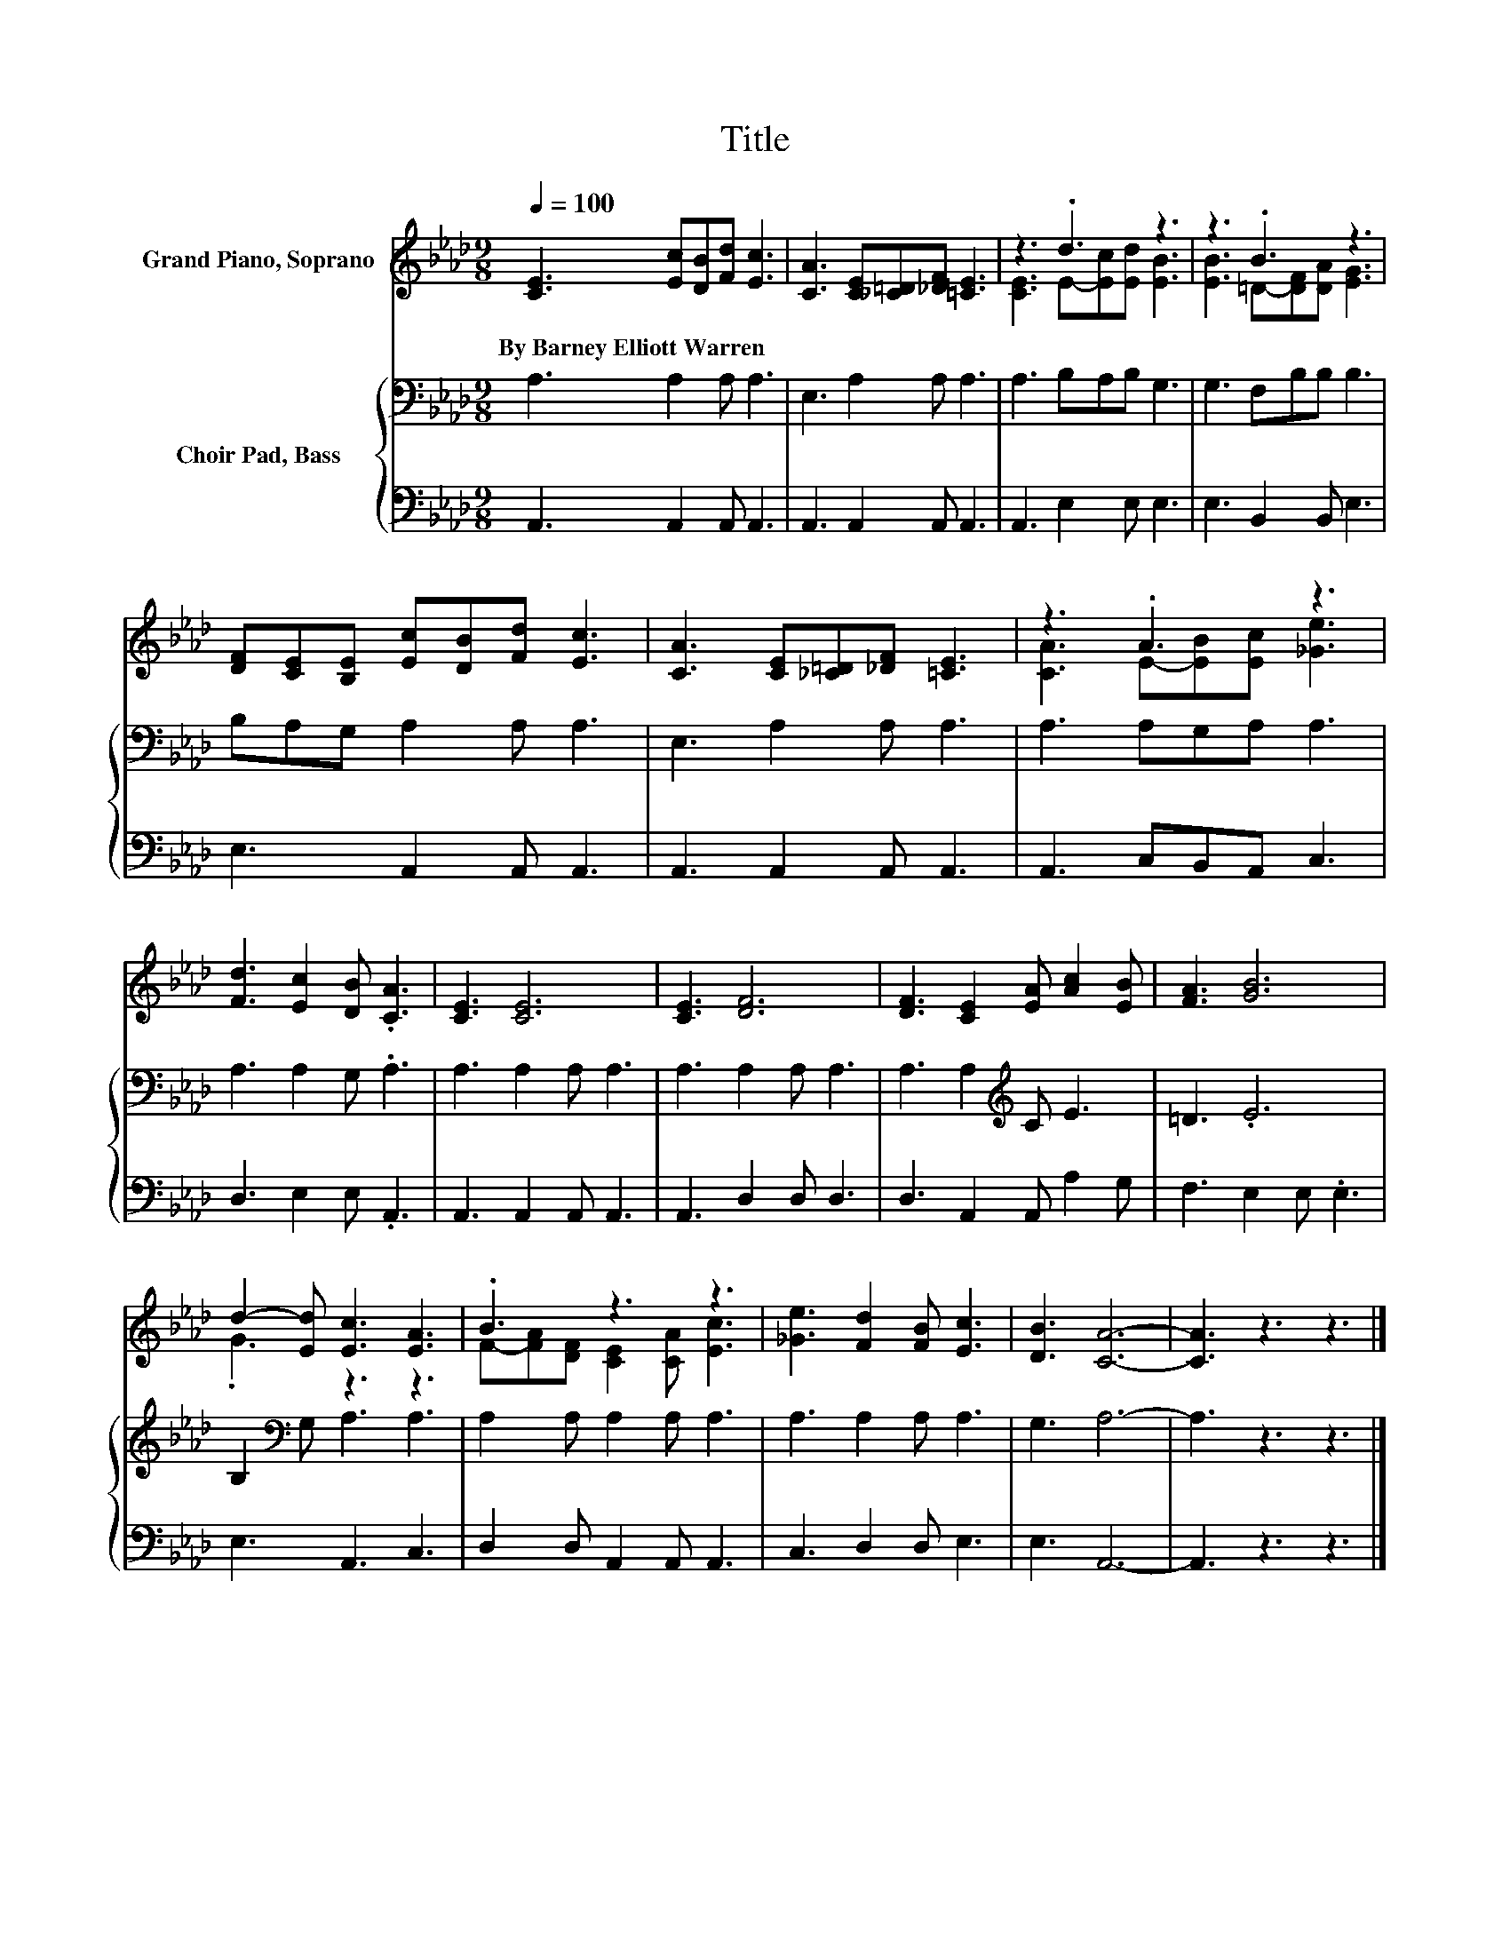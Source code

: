 X:1
T:Title
%%score ( 1 2 ) { 3 | 4 }
L:1/8
Q:1/4=100
M:9/8
K:Ab
V:1 treble nm="Grand Piano, Soprano"
V:2 treble 
V:3 bass nm="Choir Pad, Bass"
V:4 bass 
V:1
 [CE]3 [Ec][DB][Fd] [Ec]3 | [CA]3 [CE][_C=D][_DF] [=CE]3 | z3 .d3 z3 | z3 .B3 z3 | %4
w: By~Barney~Elliott~Warren * * * *||||
 [DF][CE][B,E] [Ec][DB][Fd] [Ec]3 | [CA]3 [CE][_C=D][_DF] [=CE]3 | z3 .A3 z3 | %7
w: |||
 [Fd]3 [Ec]2 [DB] .[CA]3 | [CE]3 [CE]6 | [CE]3 [DF]6 | [DF]3 [CE]2 [EA] [Ac]2 [EB] | [FA]3 [GB]6 | %12
w: |||||
 d2- [Ed] [Ec]3 [EA]3 | .B3 z3 z3 | [_Ge]3 [Fd]2 [FB] [Ec]3 | [DB]3 [CA]6- | [CA]3 z3 z3 |] %17
w: |||||
V:2
 x9 | x9 | [CE]3 E-[Ec][Ed] [EB]3 | [EB]3 =D-[DF][DA] [EG]3 | x9 | x9 | [CA]3 E-[EB][Ec] [_Ge]3 | %7
 x9 | x9 | x9 | x9 | x9 | .G3 z3 z3 | F-[FA][DF] [CE]2 [CA] [Ec]3 | x9 | x9 | x9 |] %17
V:3
 A,3 A,2 A, A,3 | E,3 A,2 A, A,3 | A,3 B,A,B, G,3 | G,3 F,B,B, B,3 | B,A,G, A,2 A, A,3 | %5
 E,3 A,2 A, A,3 | A,3 A,G,A, A,3 | A,3 A,2 G, .A,3 | A,3 A,2 A, A,3 | A,3 A,2 A, A,3 | %10
 A,3 A,2[K:treble] C E3 | =D3 .E6 | B,2[K:bass] G, A,3 A,3 | A,2 A, A,2 A, A,3 | A,3 A,2 A, A,3 | %15
 G,3 A,6- | A,3 z3 z3 |] %17
V:4
 A,,3 A,,2 A,, A,,3 | A,,3 A,,2 A,, A,,3 | A,,3 E,2 E, E,3 | E,3 B,,2 B,, E,3 | E,3 A,,2 A,, A,,3 | %5
 A,,3 A,,2 A,, A,,3 | A,,3 C,B,,A,, C,3 | D,3 E,2 E, .A,,3 | A,,3 A,,2 A,, A,,3 | A,,3 D,2 D, D,3 | %10
 D,3 A,,2 A,, A,2 G, | F,3 E,2 E, .E,3 | E,3 A,,3 C,3 | D,2 D, A,,2 A,, A,,3 | C,3 D,2 D, E,3 | %15
 E,3 A,,6- | A,,3 z3 z3 |] %17

